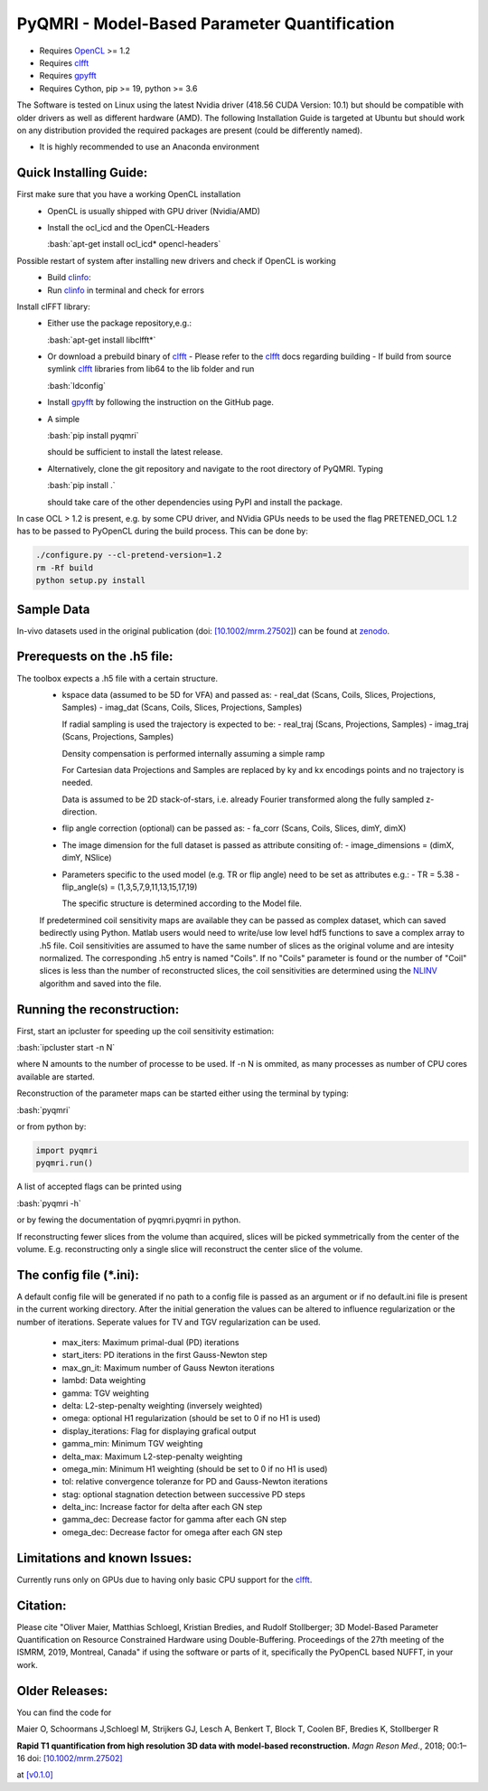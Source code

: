 PyQMRI - Model-Based Parameter Quantification
=============================================

* Requires OpenCL_ >= 1.2
* Requires clfft_
* Requires gpyfft_
* Requires Cython, pip >= 19, python >= 3.6

The Software is tested on Linux using the latest Nvidia driver (418.56 CUDA Version: 10.1) but should be compatible with older drivers as well as different hardware (AMD). The following Installation Guide is targeted at Ubuntu but should work on any distribution provided the required packages are present (could be differently named).

* It is highly recommended to use an Anaconda environment

.. role:: bash(code)
   :language: bash
   
.. role:: python(code)
   :language: python
   
   
Quick Installing Guide:
------------------------
First make sure that you have a working OpenCL installation
  - OpenCL is usually shipped with GPU driver (Nvidia/AMD)
  - Install the ocl_icd and the OpenCL-Headers
  
    :bash:`apt-get install ocl_icd* opencl-headers`
    
Possible restart of system after installing new drivers and check if OpenCL is working
  - Build clinfo_:

  - Run clinfo_ in terminal and check for errors

Install clFFT library:  
  - Either use the package repository,e.g.:
  
    :bash:`apt-get install libclfft*`
    
  - Or download a prebuild binary of clfft_
    - Please refer to the clfft_ docs regarding building
    - If build from source symlink clfft_ libraries from lib64 to the lib folder and run 
    
    :bash:`ldconfig`
    
  - Install gpyfft_ by following the instruction on the GitHub page. 
  
  - A simple
  
    :bash:`pip install pyqmri`
    
    should be sufficient to install the latest release.
    
  - Alternatively, clone the git repository and navigate to the root directory of PyQMRI. Typing
  
    :bash:`pip install .`
    
    should take care of the other dependencies using PyPI and install the package. 
    
 
In case OCL > 1.2 is present, e.g. by some CPU driver, and NVidia GPUs needs to be used the flag
PRETENED_OCL 1.2 has to be passed to PyOpenCL during the build process. This 
can be done by:

.. code-block:: bash

    ./configure.py --cl-pretend-version=1.2
    rm -Rf build
    python setup.py install


Sample Data
-----------
In-vivo datasets used in the original publication (doi: `[10.1002/mrm.27502]`_) can be found at zenodo_.

Prerequests on the .h5 file:
-----------------------------
The toolbox expects a .h5 file with a certain structure. 
  - kspace data (assumed to be 5D for VFA) and passed as:
    - real_dat (Scans, Coils, Slices, Projections, Samples)
    - imag_dat (Scans, Coils, Slices, Projections, Samples)
    
    If radial sampling is used the trajectory is expected to be:
    - real_traj (Scans, Projections, Samples)
    - imag_traj (Scans, Projections, Samples)
    
    Density compensation is performed internally assuming a simple ramp
    
    For Cartesian data Projections and Samples are replaced by ky and kx encodings points and no trajectory is needed.  
    
    Data is assumed to be 2D stack-of-stars, i.e. already Fourier transformed along the fully sampled z-direction.
    
  - flip angle correction (optional) can be passed as:
    - fa_corr (Scans, Coils, Slices, dimY, dimX)
  - The image dimension for the full dataset is passed as attribute consiting of:
    - image_dimensions = (dimX, dimY, NSlice)
  - Parameters specific to the used model (e.g. TR or flip angle) need to be set as attributes e.g.:
    - TR = 5.38
    - flip_angle(s) = (1,3,5,7,9,11,13,15,17,19)
    
    The specific structure is determined according to the Model file.
    
  If predetermined coil sensitivity maps are available they can be passed as complex dataset, which can saved bedirectly using Python. Matlab users would need to write/use low level hdf5 functions to save a complex array to .h5 file. Coil sensitivities are assumed to have the same number of slices as the original volume and are intesity normalized. The corresponding .h5 entry is named "Coils". If no "Coils" parameter is found or the number of "Coil" slices is less than the number of reconstructed slices, the coil sensitivities are determined using the NLINV_ algorithm and saved into the file. 

Running the reconstruction:
---------------------------
First, start an ipcluster for speeding up the coil sensitivity estimation:

:bash:`ipcluster start -n N`

where N amounts to the number of processe to be used. If -n N is ommited, 
as many processes as number of CPU cores available are started.

Reconstruction of the parameter maps can be started either using the terminal by typing:

:bash:`pyqmri`

or from python by:

.. code-block:: python

          import pyqmri
          pyqmri.run()

A list of accepted flags can be printed using 

:bash:`pyqmri -h`

or by fewing the documentation of pyqmri.pyqmri in python.

If reconstructing fewer slices from the volume than acquired, slices will be picked symmetrically from the center of the volume. E.g. reconstructing only a single slice will reconstruct the center slice of the volume. 

The config file (\*.ini):
-------------------------   
A default config file will be generated if no path to a config file is passed as an argument or if no default.ini file is present in the current working directory. After the initial generation the values can be altered to influence regularization or the number of iterations. Seperate values for TV and TGV regularization can be used. 

  - max_iters: Maximum primal-dual (PD) iterations
  - start_iters: PD iterations in the first Gauss-Newton step
  - max_gn_it: Maximum number of Gauss Newton iterations
  - lambd: Data weighting
  - gamma: TGV weighting
  - delta: L2-step-penalty weighting (inversely weighted)
  - omega: optional H1 regularization (should be set to 0 if no H1 is used)
  - display_iterations: Flag for displaying grafical output
  - gamma_min: Minimum TGV weighting
  - delta_max: Maximum L2-step-penalty weighting
  - omega_min: Minimum H1 weighting (should be set to 0 if no H1 is used)
  - tol: relative convergence toleranze for PD and Gauss-Newton iterations
  - stag: optional stagnation detection between successive PD steps
  - delta_inc: Increase factor for delta after each GN step
  - gamma_dec: Decrease factor for gamma after each GN step
  - omega_dec: Decrease factor for omega after each GN step

Limitations and known Issues:
------------------------------
Currently runs only on GPUs due to having only basic CPU support for the clfft_.

Citation:
----------
Please cite "Oliver Maier, Matthias Schloegl, Kristian Bredies, and Rudolf Stollberger; 3D Model-Based Parameter Quantification on Resource Constrained Hardware using Double-Buffering. Proceedings of the 27th meeting of the ISMRM, 2019, Montreal, Canada" if using the software or parts of it, specifically the PyOpenCL based NUFFT, in your work.

Older Releases:
----------------
You can find the code for 

Maier O, Schoormans J,Schloegl M, Strijkers GJ, Lesch A, Benkert T, Block T, Coolen BF, Bredies K, Stollberger R 

**Rapid T1 quantification from high
resolution 3D data with model‐based reconstruction.**
*Magn Reson Med.*, 2018; 00:1–16
doi: `[10.1002/mrm.27502]`_

at `[v0.1.0] <(https://github.com/IMTtugraz/PyQMRI/tree/v.0.1.0)>`_



.. _OpenCL: https://www.khronos.org/opencl/
.. _clfft: https://github.com/clMathLibraries/clFFT
.. _gpyfft: https://github.com/geggo/gpyfft
.. _clinfo: https://github.com/Oblomov/clinfo
.. _`[10.1002/mrm.27502]`: http://onlinelibrary.wiley.com/doi/10.1002/mrm.27502/full
.. _zenodo: https://doi.org/10.5281/zenodo.1410918
.. _NLINV: https://doi.org/10.1002/mrm.21691
